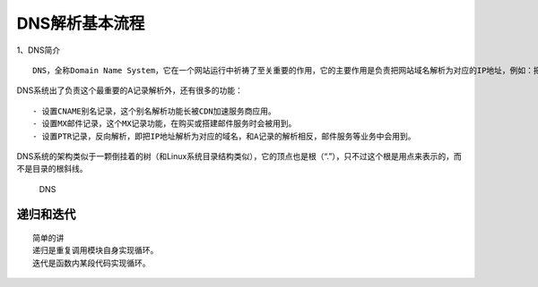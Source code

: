 DNS解析基本流程
===============

1、DNS简介

::

    DNS，全称Domain Name System，它在一个网站运行中祈祷了至关重要的作用，它的主要作用是负责把网站域名解析为对应的IP地址，例如：把www.baidu.com解析为对应的IP地址记录，如1.1.1.1，这个从域名到IP的解析过程，称作A记录，即Address Record

DNS系统出了负责这个最重要的A记录解析外，还有很多的功能：

::

    - 设置CNAME别名记录，这个别名解析功能长被CDN加速服务商应用。
    - 设置MX邮件记录，这个MX记录功能，在购买或搭建邮件服务时会被用到。
    - 设置PTR记录，反向解析，即把IP地址解析为对应的域名，和A记录的解析相反，邮件服务等业务中会用到。

DNS系统的架构类似于一颗倒挂着的树（和Linux系统目录结构类似），它的顶点也是根（“.”），只不过这个根是用点来表示的，而不是目录的根斜线。

.. figure:: http://i.imgur.com/thC0mgN.png
   :alt: DNS

   DNS

递归和迭代
----------

::

    简单的讲
    递归是重复调用模块自身实现循环。
    迭代是函数内某段代码实现循环。

